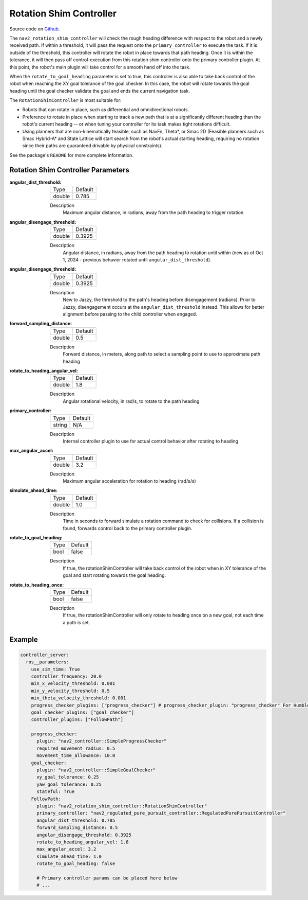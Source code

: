 .. _configuring_rotation_shim:

Rotation Shim Controller
########################

Source code on Github_.

.. _Github: https://github.com/ros-navigation/navigation2/tree/main/nav2_rotation_shim_controller

The ``nav2_rotation_shim_controller`` will check the rough heading difference with respect to the robot and a newly received path. If within a threshold, it will pass the request onto the ``primary_controller`` to execute the task. If it is outside of the threshold, this controller will rotate the robot in place towards that path heading. Once it is within the tolerance, it will then pass off control-execution from this rotation shim controller onto the primary controller plugin. At this point, the robot's main plugin will take control for a smooth hand off into the task. 

When the ``rotate_to_goal_heading`` parameter is set to true, this controller is also able to take back control of the robot when reaching the XY goal tolerance of the goal checker. In this case, the robot will rotate towards the goal heading until the goal checker validate the goal and ends the current navigation task.

The ``RotationShimController`` is most suitable for:

- Robots that can rotate in place, such as differential and omnidirectional robots.
- Preference to rotate in place when starting to track a new path that is at a significantly different heading than the robot's current heading -- or when tuning your controller for its task makes tight rotations difficult.
- Using planners that are non-kinematically feasible, such as NavFn, Theta\*, or Smac 2D (Feasible planners such as Smac Hybrid-A* and State Lattice will start search from the robot's actual starting heading, requiring no rotation since their paths are guaranteed drivable by physical constraints). 

See the package's ``README`` for more complete information.

.. raw:: html

    <h1 align="center">
      <div style="position: relative; padding-bottom: 0%; overflow: hidden; max-width: 100%; height: auto;">
        <iframe width="708" height="400" src="https://www.youtube.com/embed/t-g2CBGByEw?autoplay=1&mute=1" frameborder="1" allowfullscreen></iframe>
      </div>
    </h1>

Rotation Shim Controller Parameters
***********************************

:angular_dist_threshold:

  ============== ===========================
  Type           Default                    
  -------------- ---------------------------
  double         0.785
  ============== ===========================

  Description
    Maximum angular distance, in radians, away from the path heading to trigger rotation

:angular_disengage_threshold:

  ============== ===========================
  Type           Default                    
  -------------- ---------------------------
  double         0.3925
  ============== ===========================

  Description
    Angular distance, in radians, away from the path heading to rotation until within (new as of Oct 1, 2024 - previous behavior rotated until ``angular_dist_threshold``).

:angular_disengage_threshold:

  ============== ===========================
  Type           Default                    
  -------------- ---------------------------
  double         0.3925
  ============== ===========================

  Description
    New to Jazzy, the threshold to the path's heading before disengagement (radians). Prior to Jazzy, disengagement occurs at the ``angular_dist_threshold`` instead. This allows for better alignment before passing to the child controller when engaged.

:forward_sampling_distance:

  ============== =============================
  Type           Default                                               
  -------------- -----------------------------
  double         0.5
  ============== =============================

  Description
    Forward distance, in meters, along path to select a sampling point to use to approximate path heading

:rotate_to_heading_angular_vel:

  ============== =============================
  Type           Default                                               
  -------------- -----------------------------
  double         1.8 
  ============== =============================

  Description
    Angular rotational velocity, in rad/s, to rotate to the path heading

:primary_controller:

  ============== =============================
  Type           Default                                               
  -------------- -----------------------------
  string         N/A 
  ============== =============================

  Description
    Internal controller plugin to use for actual control behavior after rotating to heading

:max_angular_accel:

  ============== =============================
  Type           Default                                               
  -------------- -----------------------------
  double         3.2
  ============== =============================

  Description
    Maximum angular acceleration for rotation to heading (rad/s/s)

:simulate_ahead_time:

  ============== =============================
  Type           Default                                               
  -------------- -----------------------------
  double         1.0
  ============== =============================

  Description
    Time in seconds to forward simulate a rotation command to check for collisions. If a collision is found, forwards control back to the primary controller plugin.

:rotate_to_goal_heading:

  ============== =============================
  Type           Default
  -------------- -----------------------------
  bool           false
  ============== =============================

  Description
    If true, the rotationShimController will take back control of the robot when in XY tolerance of the goal and start rotating towards the goal heading.

:rotate_to_heading_once:

  ============== =============================
  Type           Default
  -------------- -----------------------------
  bool           false
  ============== =============================

  Description
    If true, the rotationShimController will only rotate to heading once on a new goal, not each time a path is set.

Example
*******
.. code-block:: yaml

  controller_server:
    ros__parameters:
      use_sim_time: True
      controller_frequency: 20.0
      min_x_velocity_threshold: 0.001
      min_y_velocity_threshold: 0.5
      min_theta_velocity_threshold: 0.001
      progress_checker_plugins: ["progress_checker"] # progress_checker_plugin: "progress_checker" For Humble and older
      goal_checker_plugins: ["goal_checker"]
      controller_plugins: ["FollowPath"]

      progress_checker:
        plugin: "nav2_controller::SimpleProgressChecker"
        required_movement_radius: 0.5
        movement_time_allowance: 10.0
      goal_checker:
        plugin: "nav2_controller::SimpleGoalChecker"
        xy_goal_tolerance: 0.25
        yaw_goal_tolerance: 0.25
        stateful: True
      FollowPath:
        plugin: "nav2_rotation_shim_controller::RotationShimController"
        primary_controller: "nav2_regulated_pure_pursuit_controller::RegulatedPurePursuitController"
        angular_dist_threshold: 0.785
        forward_sampling_distance: 0.5
        angular_disengage_threshold: 0.3925
        rotate_to_heading_angular_vel: 1.8
        max_angular_accel: 3.2
        simulate_ahead_time: 1.0
        rotate_to_goal_heading: false

        # Primary controller params can be placed here below
        # ...
